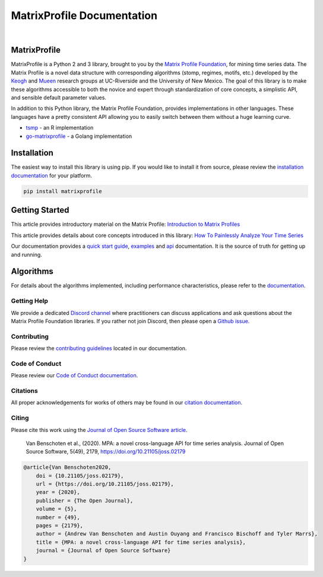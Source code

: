 ===============================
 MatrixProfile Documentation
===============================

.. image:: https://img.shields.io/pypi/v/matrixprofile.svg
    :target: https://pypi.org/project/matrixprofile/
    :alt: PyPI Version
.. image:: https://pepy.tech/badge/matrixprofile
    :target: https://pepy.tech/project/matrixprofile
    :alt: PyPI Downloads
.. image:: https://codecov.io/gh/matrix-profile-foundation/matrixprofile/branch/master/graph/badge.svg
    :target: https://codecov.io/gh/matrix-profile-foundation/matrixprofile
    :alt: Code Coverage
.. image:: https://api.travis-ci.com/matrix-profile-foundation/matrixprofile.svg?branch=master
    :target: https://travis-ci.com/matrix-profile-foundation/matrixprofile
    :alt: Build Status
.. image:: https://img.shields.io/badge/License-Apache%202.0-blue.svg
    :target: https://opensource.org/licenses/Apache-2.0
    :alt: License
.. image:: https://img.shields.io/twitter/follow/matrixprofile.svg?style=social
    :target: https://twitter.com/matrixprofile
    :alt: Twitter
.. image:: https://img.shields.io/discord/589321741277462559?logo=discord
    :target: https://discordapp.com/invite/sBhDNXT
    :alt: Discord
.. image:: https://joss.theoj.org/papers/10.21105/joss.02179/status.svg
   :target: https://doi.org/10.21105/joss.02179
   :alt: JOSSDOI
.. image:: https://zenodo.org/badge/DOI/10.5281/zenodo.3789780.svg
   :target: https://doi.org/10.5281/zenodo.3789780
   :alt: ZenodoDOI

|

.. image:: https://matrixprofile.org/static/img/mpf-logo.png
    :target: https://matrixprofile.org
    :height: 300px
    :scale: 50%
    :alt: MPF Logo

MatrixProfile
----------------
MatrixProfile is a Python 2 and 3 library, brought to you by the `Matrix Profile Foundation <https://matrixprofile.org>`_, for mining time series data. The Matrix Profile is a novel data structure with corresponding algorithms (stomp, regimes, motifs, etc.) developed by the `Keogh <https://www.cs.ucr.edu/~eamonn/MatrixProfile.html>`_ and `Mueen <https://www.cs.unm.edu/~mueen/>`_ research groups at UC-Riverside and the University of New Mexico. The goal of this library is to make these algorithms accessible to both the novice and expert through standardization of core concepts, a simplistic API, and sensible default parameter values.

In addition to this Python library, the Matrix Profile Foundation, provides implementations in other languages. These languages have a pretty consistent API allowing you to easily switch between them without a huge learning curve.

* `tsmp <https://github.com/matrix-profile-foundation/tsmp>`_ - an R implementation
* `go-matrixprofile <https://github.com/matrix-profile-foundation/go-matrixprofile>`_ - a Golang implementation

Installation
------------
The easiest way to install this library is using pip. If you would like to install it from source, please review the `installation documentation <http://matrixprofile.docs.matrixprofile.org/install.html>`_ for your platform.

.. code-block:: bash

   pip install matrixprofile

Getting Started
---------------
This article provides introductory material on the Matrix Profile:
`Introduction to Matrix Profiles  <https://towardsdatascience.com/introduction-to-matrix-profiles-5568f3375d90>`_


This article provides details about core concepts introduced in this library:
`How To Painlessly Analyze Your Time Series  <https://towardsdatascience.com/how-to-painlessly-analyze-your-time-series-f52dab7ea80d>`_

Our documentation provides a `quick start guide <http://matrixprofile.docs.matrixprofile.org/Quickstart.html>`_, `examples <http://matrixprofile.docs.matrixprofile.org/examples.html>`_ and `api <http://matrixprofile.docs.matrixprofile.org/api.html>`_ documentation. It is the source of truth for getting up and running.

Algorithms
----------
For details about the algorithms implemented, including performance characteristics, please refer to the `documentation <http://matrixprofile.docs.matrixprofile.org/Algorithms.html>`_.
            
------------
Getting Help
------------
We provide a dedicated `Discord channel <https://discordapp.com/invite/sBhDNXT>`_ where practitioners can discuss applications and ask questions about the Matrix Profile Foundation libraries. If you rather not join Discord, then please open a `Github issue <https://github.com/matrix-profile-foundation/matrixprofile/issues>`_.

------------
Contributing
------------
Please review the `contributing guidelines <http://matrixprofile.docs.matrixprofile.org/contributing.html>`_ located in our documentation.

---------------
Code of Conduct
---------------
Please review our `Code of Conduct documentation <http://matrixprofile.docs.matrixprofile.org/code_of_conduct.html>`_.

---------
Citations
---------
All proper acknowledgements for works of others may be found in our `citation documentation <http://matrixprofile.docs.matrixprofile.org/citations.html>`_.

------
Citing
------
Please cite this work using the `Journal of Open Source Software article <https://joss.theoj.org/papers/10.21105/joss.02179>`_.

    Van Benschoten et al., (2020). MPA: a novel cross-language API for time series analysis. Journal of Open Source Software, 5(49), 2179, https://doi.org/10.21105/joss.02179

.. code:: bibtex

    @article{Van Benschoten2020,
        doi = {10.21105/joss.02179},
        url = {https://doi.org/10.21105/joss.02179},
        year = {2020},
        publisher = {The Open Journal},
        volume = {5},
        number = {49},
        pages = {2179},
        author = {Andrew Van Benschoten and Austin Ouyang and Francisco Bischoff and Tyler Marrs},
        title = {MPA: a novel cross-language API for time series analysis},
        journal = {Journal of Open Source Software}
    }
